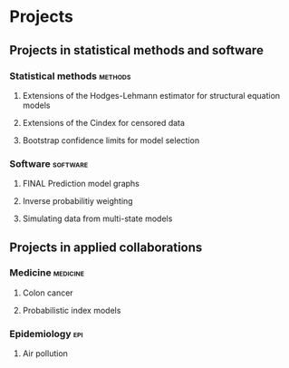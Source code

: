 #+TODO: TODO(t) | DONE(d)
#+TODO: ACTIVE(a) SUBMITTED(s) WAITING(w) | FINAL(f)
#+TODO: | CANCELED(c)

* Projects

** Projects in statistical methods and software
*** Statistical methods   :methods:  
**** Extensions of the Hodges-Lehmann estimator for structural equation models
     :PROPERTIES:
     :NICKNAME: HodgesLehmann
     :LOCATION: ~/research/Methods/
     :END:

**** Extensions of the Cindex for censored data
     :PROPERTIES:
     :NICKNAME: CindeX
     :LOCATION: ~/research/Methods/
     :END:
     
**** Bootstrap confidence limits for model selection 

*** Software :software:  
     :PROPERTIES:
     :LOCATION: ~/research/SoftWare/
     :END: 
**** FINAL Prediction model graphs

     
**** Inverse probabilitiy weighting

**** Simulating data from multi-state models
     

** Projects in applied collaborations

*** Medicine    :medicine:
     :PROPERTIES:
     :CATEGORY: MEDICINE
     :LOCATION: ~/research/Medical/
     :END: 
**** Colon cancer 

   :PROPERTIES:
   :LOCATION: ~/research/Medical
   :END:
     


**** Probabilistic index models
:PROPERTIES:
:NICKNAME:PIM
:END:


*** Epidemiology    :epi:

**** Air pollution
